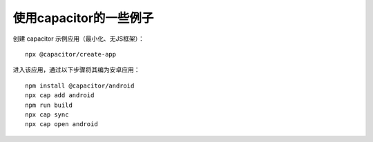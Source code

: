 使用capacitor的一些例子
===========================================

创建 capacitor 示例应用（最小化、无JS框架）：

::

    npx @capacitor/create-app


进入该应用，通过以下步骤将其编为安卓应用：


::

    npm install @capacitor/android
    npx cap add android
    npm run build
    npx cap sync
    npx cap open android



